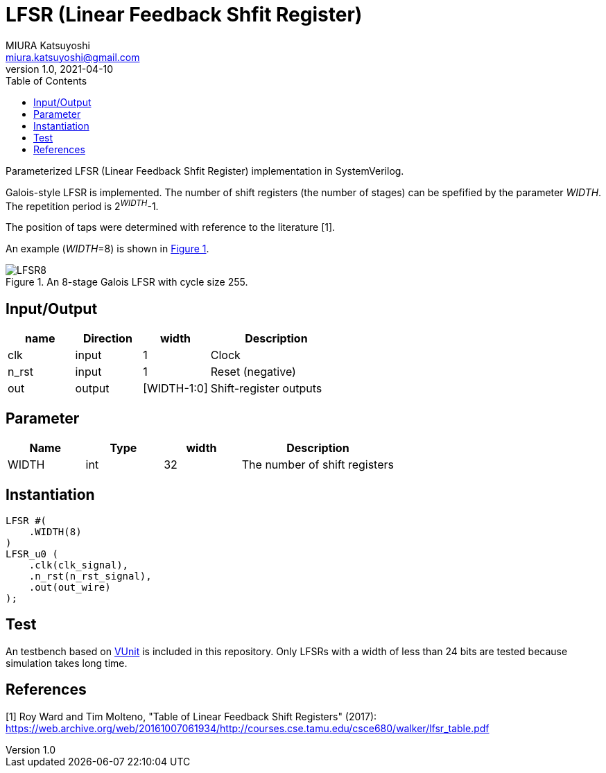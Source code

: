 = LFSR (Linear Feedback Shfit Register)
MIURA Katsuyoshi <miura.katsuyoshi@gmail.com>
v1.0, 2021-04-10
:toc:
:xrefstyle: short
:imagesdir: Images
:homepage: https://github.com/miura-katsuyoshi/LFSR

Parameterized LFSR (Linear Feedback Shfit Register) implementation in SystemVerilog.

Galois-style LFSR is implemented.  The number of shift registers (the number of stages) can be spefified by the parameter _WIDTH_.  
The repetition period is 2^_WIDTH_^-1.

The position of taps were determined with reference to the literature [1].

An example (_WIDTH_=8) is shown in <<fig:LFSR8>>.

[[fig:LFSR8]]
.An 8-stage Galois LFSR with cycle size 255.
image::LFSR8.svg[]

== Input/Output

[cols="1,1,1,2"]
|===
|name |Direction |width | Description

|clk | input | 1 |Clock
|n_rst | input | 1 |Reset (negative)
|out |output |[WIDTH-1:0] |Shift-register outputs
|===

== Parameter

[cols="1,1,1,2"]
|===
|Name |Type |width | Description

|WIDTH | int | 32 |The number of shift registers
|===

== Instantiation

    LFSR #(
        .WIDTH(8)
    )
    LFSR_u0 (
        .clk(clk_signal),
        .n_rst(n_rst_signal),
        .out(out_wire)
    );

== Test

An testbench based on https://vunit.github.io/[VUnit] is included in this repository.  Only LFSRs with a width of less than 24 bits are tested because simulation takes long time.
 
== References

[1] Roy Ward and Tim Molteno, "Table of Linear Feedback Shift Registers" (2017): https://web.archive.org/web/20161007061934/http://courses.cse.tamu.edu/csce680/walker/lfsr_table.pdf
